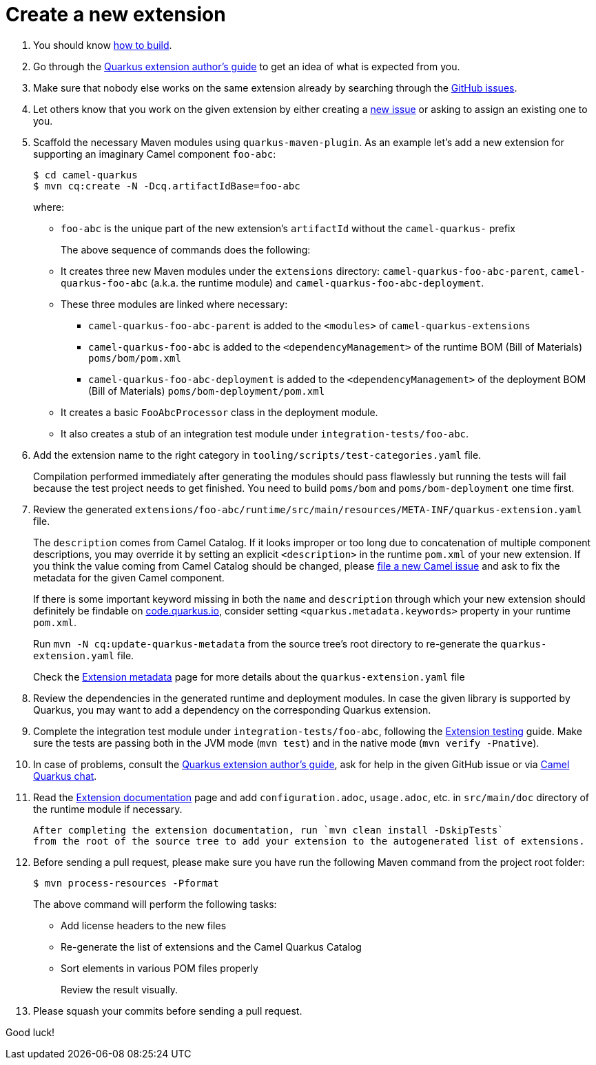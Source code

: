 [[create-a-new-extension]]
= Create a new extension
:page-aliases: create-new-extension.adoc

1. You should know xref:contributor-guide/index.adoc#how-to-build[how to build].

2. Go through the https://quarkus.io/guides/extension-authors-guide[Quarkus extension author's guide] to get an idea of
   what is expected from you.

3. Make sure that nobody else works on the same extension already by searching through the
   https://github.com/apache/camel-quarkus/issues[GitHub issues].

4. Let others know that you work on the given extension by either creating a
   https://github.com/apache/camel-quarkus/issues/new[new issue] or asking to assign an existing one to you.

5. Scaffold the necessary Maven modules using `quarkus-maven-plugin`. As an example let's add a new extension for
   supporting an imaginary Camel component `foo-abc`:
+
[source,shell]
----
$ cd camel-quarkus
$ mvn cq:create -N -Dcq.artifactIdBase=foo-abc
----
+
where:
+
* `foo-abc` is the unique part of the new extension's `artifactId` without the `camel-quarkus-` prefix
+
The above sequence of commands does the following:
* It creates three new Maven modules under the `extensions` directory: `camel-quarkus-foo-abc-parent`, `camel-quarkus-foo-abc`
  (a.k.a. the runtime module) and `camel-quarkus-foo-abc-deployment`.
* These three modules are linked where necessary:
** `camel-quarkus-foo-abc-parent` is added to the `<modules>` of `camel-quarkus-extensions`
** `camel-quarkus-foo-abc` is added to the `<dependencyManagement>` of the runtime BOM (Bill of Materials) `poms/bom/pom.xml`
** `camel-quarkus-foo-abc-deployment` is added to the `<dependencyManagement>` of the deployment BOM (Bill of Materials) `poms/bom-deployment/pom.xml`
* It creates a basic `FooAbcProcessor` class in the deployment module.
* It also creates a stub of an integration test module under `integration-tests/foo-abc`.
+
6. Add the extension name to the right category in  `tooling/scripts/test-categories.yaml` file.
+
Compilation performed immediately after generating the modules should pass flawlessly but running the tests will fail
because the test project needs to get finished. You need to build `poms/bom` and `poms/bom-deployment` one time first.

7. Review the generated
   `extensions/foo-abc/runtime/src/main/resources/META-INF/quarkus-extension.yaml` file.
+
The
`description` comes from Camel Catalog. If it looks improper or too long due to concatenation of multiple
component descriptions, you may override it by setting an explicit `<description>` in the runtime `pom.xml`
of your new extension. If you think the value coming from Camel Catalog should be changed, please
https://issues.apache.org/jira/secure/CreateIssue!default.jspa[file a new Camel issue] and ask to fix the metadata
for the given Camel component.
+
If there is some important keyword missing in both the `name` and `description` through which your new extension
should definitely be findable on https://code.quarkus.io[code.quarkus.io], consider setting
`<quarkus.metadata.keywords>` property in your runtime `pom.xml`.
+
Run `mvn -N cq:update-quarkus-metadata` from the source tree's root directory to re-generate the
`quarkus-extension.yaml` file.
+
Check the xref:contributor-guide/extension-metadata.adoc[Extension metadata] page for more details about the `quarkus-extension.yaml` file

8. Review the dependencies in the generated runtime and deployment modules. In case the given library is supported by
   Quarkus, you may want to add a dependency on the corresponding Quarkus extension.

9. Complete the integration test module under `integration-tests/foo-abc`,
   following the xref:contributor-guide/extension-testing.adoc[Extension testing] guide.
   Make sure the tests are passing both in the JVM mode (`mvn test`) and in the native mode (`mvn verify -Pnative`).

10. In case of problems, consult the https://quarkus.io/guides/extension-authors-guide[Quarkus extension author's guide],
   ask for help in the given GitHub issue or via https://camel.zulipchat.com[Camel Quarkus chat].

11. Read the xref:contributor-guide/extension-documentation.adoc[Extension documentation] page and add `configuration.adoc`,
   `usage.adoc`, etc. in `src/main/doc` directory of the runtime module if necessary.
+
   After completing the extension documentation, run `mvn clean install -DskipTests`
   from the root of the source tree to add your extension to the autogenerated list of extensions.

12. Before sending a pull request, please make sure you have run the following Maven command from the project root folder:
+
[source,shell]
----
$ mvn process-resources -Pformat
----
+
The above command will perform the following tasks:
+
* Add license headers to the new files
* Re-generate the list of extensions and the Camel Quarkus Catalog
* Sort elements in various POM files properly
+
Review the result visually.

13. Please squash your commits before sending a pull request.

Good luck!
